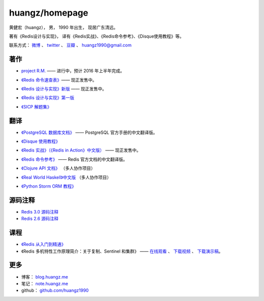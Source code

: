 .. huangzhomepage documentation master file, created by
   sphinx-quickstart on Fri Feb  7 04:26:53 2014.
   You can adapt this file completely to your liking, but it should at least
   contain the root `toctree` directive.

huangz/homepage
======================

黄健宏（huangz），
男，
1990 年出生，
现居广东清远。

著有《Redis设计与实现》，
译有《Redis实战》、《Redis命令参考》、《Disque使用教程》等。

联系方式：
`微博 <http://weibo.com/huangz1990>`_ 、
`twitter <https://twitter.com/huangz1990>`_ 、
`豆瓣 <http://www.douban.com/people/i_m_huangz>`_ 、
huangz1990@gmail.com


著作
-------

- `project R.M. <http://www.douban.com/people/i_m_huangz/status/1563865857/>`_ —— 进行中，预计 2016 年上半年完成。

- `《Redis 命令速查表》 <https://selfstore.io/products/538>`_\ —— 现正发售中。

- `《Redis 设计与实现》新版 <http://RedisBook.com/>`_\  —— 现正发售中。

  .. image:: cover/redisbook1e.jpg

- `《Redis 设计与实现》第一版 <http://origin.redisbook.com/>`_

- `《SICP 解题集》 <http://sicp.rtfd.org/>`_


翻译
-------

- `《PostgreSQL 数据库文档》 <http://pgsqlcn.com/>`_ —— PostgreSQL 官方手册的中文翻译版。

  .. image:: cover/pglogo.png

- `《Disque 使用教程》 <http://disquebook.com/>`_

- `《Redis 实战》（《Redis in Action》中文版） <http://redisinaction.com/>`_ —— 现正发售中。 

  .. image:: cover/ria.png

- `《Redis 命令参考》 <http://www.redisdoc.com/>`_ —— Redis 官方文档的中文翻译版。

  .. image:: cover/redis-logo.png

- `《Clojure API 文档》 <http://clojure-api-cn.rtfd.org/>`_ （多人协作项目）

- `《Real World Haskell》中文版 <http://cnhaskell.com/>`_ （多人协作项目）

  .. image:: cover/real-world-haskell.jpg

- `《Python Storm ORM 教程》 <http://python-storm-tutorial.readthedocs.org/>`_


源码注释
----------

- `Redis 3.0 源码注释 <https://github.com/huangz1990/redis-3.0-annotated>`_ 

- `Redis 2.6 源码注释 <https://github.com/huangz1990/annotated_redis_source>`_


课程
--------

- `《Redis 从入门到精通》 <http://www.chinahadoop.cn/course/53>`_

- 《Redis 多机特性工作原理简介：关于复制、Sentinel 和集群》 —— 
  `在线观看 <http://www.chinahadoop.cn/course/31>`_ 、
  `下载视频 <http://pan.baidu.com/s/1pJx1NyN>`_ 、
  `下载演示稿 <http://pan.baidu.com/s/1y8pWy>`_\ 。


更多
--------

- 博客： `blog.huangz.me <http://blog.huangz.me>`_

- 笔记： `note.huangz.me <http://note.huangz.me>`_

- github： `github.com/huangz1990 <https://github.com/huangz1990>`_
